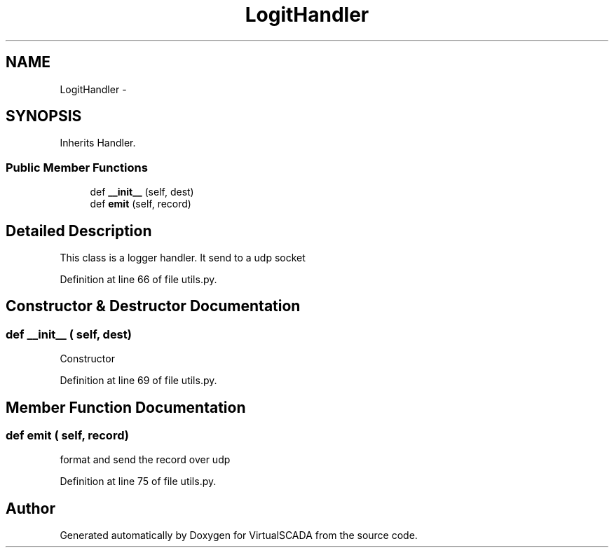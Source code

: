 .TH "LogitHandler" 3 "Tue Apr 14 2015" "Version 1.0" "VirtualSCADA" \" -*- nroff -*-
.ad l
.nh
.SH NAME
LogitHandler \- 
.SH SYNOPSIS
.br
.PP
.PP
Inherits Handler\&.
.SS "Public Member Functions"

.in +1c
.ti -1c
.RI "def \fB__init__\fP (self, dest)"
.br
.ti -1c
.RI "def \fBemit\fP (self, record)"
.br
.in -1c
.SH "Detailed Description"
.PP 

.PP
.nf
This class is a logger handler. It send to a udp socket
.fi
.PP
 
.PP
Definition at line 66 of file utils\&.py\&.
.SH "Constructor & Destructor Documentation"
.PP 
.SS "def __init__ ( self,  dest)"

.PP
.nf
Constructor
.fi
.PP
 
.PP
Definition at line 69 of file utils\&.py\&.
.SH "Member Function Documentation"
.PP 
.SS "def emit ( self,  record)"

.PP
.nf
format and send the record over udp
.fi
.PP
 
.PP
Definition at line 75 of file utils\&.py\&.

.SH "Author"
.PP 
Generated automatically by Doxygen for VirtualSCADA from the source code\&.
